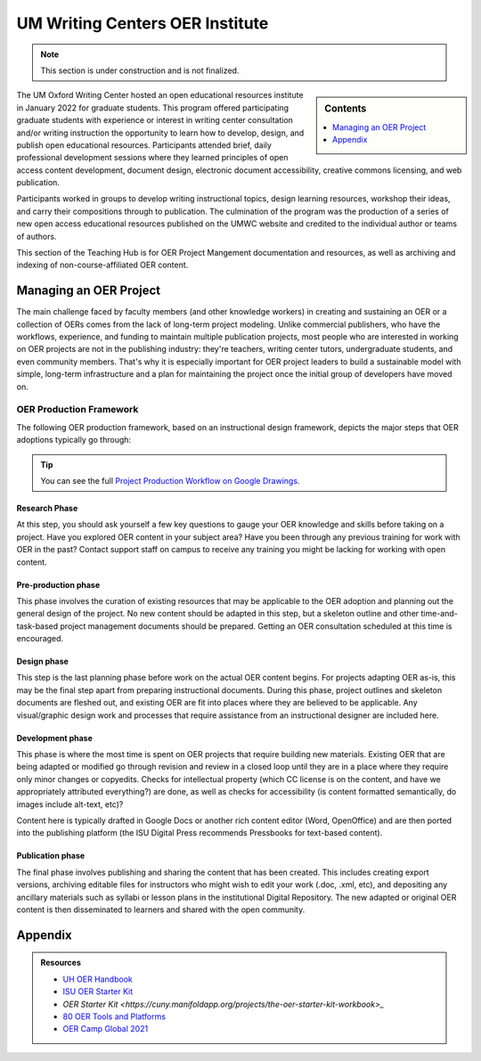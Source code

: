 ================================
UM Writing Centers OER Institute
================================
.. Note:: This section is under construction and is not finalized. 

.. sidebar:: Contents

    .. contents:: 
        :local:
        :depth: 1

The UM Oxford Writing Center hosted an open educational resources institute in January 2022 for graduate students. This program offered participating graduate students with experience or interest in writing center consultation and/or writing instruction the opportunity to learn how to develop, design, and publish open educational resources. Participants attended brief, daily professional development sessions where they learned principles of open access content development, document design, electronic document accessibility, creative commons licensing, and web publication. 

Participants worked in groups to develop writing instructional topics, design learning resources, workshop their ideas, and carry their compositions through to publication. The culmination of the program was the production of a series of new open access educational resources published on the UMWC website and credited to the individual author or teams of authors.

This section of the Teaching Hub is for OER Project Mangement documentation and resources, as well as archiving and indexing of non-course-affiliated OER content. 

Managing an OER Project
~~~~~~~~~~~~~~~~~~~~~~~
The main challenge faced by faculty members (and other knowledge workers) in creating and sustaining an OER or a collection of OERs comes from the lack of long-term project modeling. Unlike commercial publishers, who have the workflows, experience, and funding to maintain multiple publication projects, most people who are interested in working on OER projects are not in the publishing industry: they're teachers, writing center tutors, undergraduate students, and even community members. That's why it is especially important for OER project leaders to build a sustainable model with simple, long-term infrastructure and a plan for maintaining the project once the initial group of developers have moved on. 

OER Production Framework
------------------------
The following OER production framework, based on an instructional design framework, depicts the major steps that OER adoptions typically go through:

.. image:: /assets/prodction-workflow.png
    :alt: ISU OER Production Franework (see hyperlink below)

.. Tip:: 
    You can see the full `Project Production Workflow on Google Drawings <https://docs.google.com/drawings/d/1Fn8ZnewHFLCqtwJaIPcajpbLMCH4jUkzk6KzzssPB44>`_.

Research Phase
^^^^^^^^^^^^^^
At this step, you should ask yourself a few key questions to gauge your OER knowledge and skills before taking on a project. Have you explored OER content in your subject area? Have you been through any previous training for work with OER in the past? Contact support staff on campus to receive any training you might be lacking for working with open content.

Pre-production phase
^^^^^^^^^^^^^^^^^^^^
This phase involves the curation of existing resources that may be applicable to the OER adoption and planning out the general design of the project. No new content should be adapted in this step, but a skeleton outline and other time-and-task-based project management documents should be prepared. Getting an OER consultation scheduled at this time is encouraged.

Design phase
^^^^^^^^^^^^
This step is the last planning phase before work on the actual OER content begins. For projects adapting OER as-is, this may be the final step apart from preparing instructional documents. During this phase, project outlines and skeleton documents are fleshed out, and existing OER are fit into places where they are believed to be applicable. Any visual/graphic design work and processes that require assistance from an instructional designer are included here.

Development phase
^^^^^^^^^^^^^^^^^
This phase is where the most time is spent on OER projects that require building new materials. Existing OER that are being adapted or modified go through revision and review in a closed loop until they are in a place where they require only minor changes or copyedits. Checks for intellectual property (which CC license is on the content, and have we appropriately attributed everything?) are done, as well as checks for accessibility (is content formatted semantically, do images include alt-text, etc)?

Content here is typically drafted in Google Docs or another rich content editor (Word, OpenOffice) and are then ported into the publishing platform (the ISU Digital Press recommends Pressbooks for text-based content).

Publication phase
^^^^^^^^^^^^^^^^^
The final phase involves publishing and sharing the content that has been created. This includes creating export versions, archiving editable files for instructors who might wish to edit your work (.doc, .xml, etc), and depositing any ancillary materials such as syllabi or lesson plans in the institutional Digital Repository. The new adapted or original OER content is then disseminated to learners and shared with the open community.

Appendix
~~~~~~~~~

.. Admonition:: Resources

    * `UH OER Handbook <https://uhlibraries.pressbooks.pub/oerhandbook/>`_
    * `ISU OER Starter Kit <https://iastate.pressbooks.pub/oerstarterkit/>`_
    * `OER Starter Kit <https://cuny.manifoldapp.org/projects/the-oer-starter-kit-workbook>_`
    * `80 OER Tools and Platforms <https://oedb.org/ilibrarian/80-oer-tools/>`_
    * `OER Camp Global 2021 <https://oercampglobal2021.sched.com/>`_



